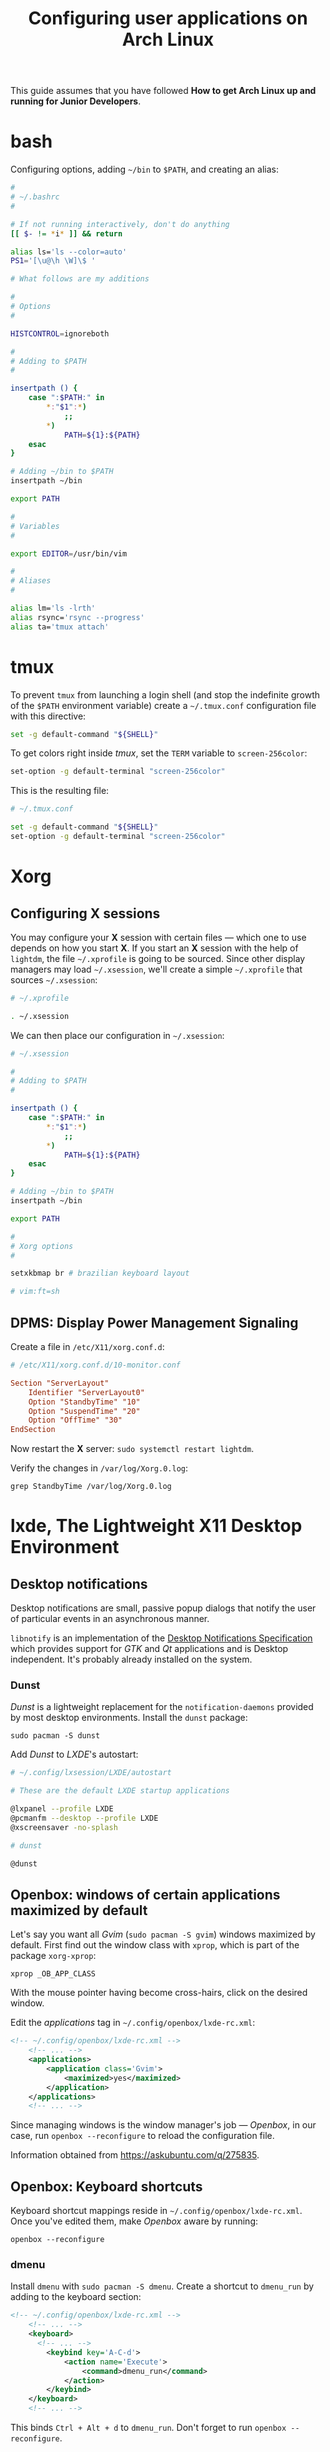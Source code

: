 #+title: Configuring user applications on Arch Linux

This guide assumes that you have followed *How to get Arch Linux up
and running for Junior Developers*.

* bash

Configuring options, adding =~/bin= to =$PATH=, and creating an alias:

#+begin_src bash
#
# ~/.bashrc
#

# If not running interactively, don't do anything
[[ $- != *i* ]] && return

alias ls='ls --color=auto'
PS1='[\u@\h \W]\$ '

# What follows are my additions

#
# Options
#

HISTCONTROL=ignoreboth

#
# Adding to $PATH
#

insertpath () {
    case ":$PATH:" in
        *:"$1":*)
            ;;
        *)
            PATH=${1}:${PATH}
    esac
}

# Adding ~/bin to $PATH
insertpath ~/bin

export PATH

#
# Variables
#

export EDITOR=/usr/bin/vim

#
# Aliases
#

alias lm='ls -lrth'
alias rsync='rsync --progress'
alias ta='tmux attach'
#+end_src

* tmux

To prevent =tmux= from launching a login shell (and stop the
indefinite growth of the =$PATH= environment variable) create
a =~/.tmux.conf= configuration file with this directive:

#+begin_src sh
set -g default-command "${SHELL}"
#+end_src

To get colors right inside /tmux/, set the =TERM= variable to =screen-256color=:

#+begin_src sh
set-option -g default-terminal "screen-256color"
#+end_src

This is the resulting file:

#+begin_src sh
# ~/.tmux.conf

set -g default-command "${SHELL}"
set-option -g default-terminal "screen-256color"
#+end_src

* Xorg

** Configuring X sessions

You may configure your *X* session with certain files —
which one to use depends on how you start *X*. If you start an *X*
session with the help of =lightdm=, the file =~/.xprofile= is going to
be sourced. Since other display managers may load =~/.xsession=, we'll
create a simple =~/.xprofile= that sources =~/.xsession=:

#+begin_src sh
# ~/.xprofile

. ~/.xsession
#+end_src

We can then place our configuration in =~/.xsession=:

#+begin_src sh
# ~/.xsession

#
# Adding to $PATH
#

insertpath () {
    case ":$PATH:" in
        *:"$1":*)
            ;;
        *)
            PATH=${1}:${PATH}
    esac
}

# Adding ~/bin to $PATH
insertpath ~/bin

export PATH

#
# Xorg options
#

setxkbmap br # brazilian keyboard layout

# vim:ft=sh
#+end_src

** DPMS: Display Power Management Signaling

Create a file in =/etc/X11/xorg.conf.d=:

#+begin_src conf
# /etc/X11/xorg.conf.d/10-monitor.conf

Section "ServerLayout"
    Identifier "ServerLayout0"
    Option "StandbyTime" "10"
    Option "SuspendTime" "20"
    Option "OffTime" "30"
EndSection
#+end_src

Now restart the *X* server: ~sudo systemctl restart lightdm~.

Verify the changes in =/var/log/Xorg.0.log=:

~grep StandbyTime /var/log/Xorg.0.log~

* lxde, The Lightweight X11 Desktop Environment

** Desktop notifications

Desktop notifications are small, passive popup dialogs that notify the
user of particular events in an asynchronous manner.

=libnotify= is an implementation of the
[[https://developer.gnome.org/notification-spec][Desktop Notifications Specification]] which provides support for /GTK/
and /Qt/ applications and is Desktop independent. It's probably
already installed on the system.

*** Dunst

/Dunst/ is a lightweight replacement for the =notification-daemons=
provided by most desktop environments. Install the =dunst= package:

~sudo pacman -S dunst~

Add /Dunst/ to /LXDE/'s autostart:

#+begin_src sh
# ~/.config/lxsession/LXDE/autostart

# These are the default LXDE startup applications

@lxpanel --profile LXDE
@pcmanfm --desktop --profile LXDE
@xscreensaver -no-splash

# dunst

@dunst
#+end_src

** Openbox: windows of certain applications maximized by default

Let's say you want all /Gvim/ (~sudo pacman -S gvim~) windows
maximized by default. First find out the window class with =xprop=,
which is part of the package =xorg-xprop=:

~xprop _OB_APP_CLASS~

With the mouse pointer having become cross-hairs, click on the desired
window.

Edit the /applications/ tag in =~/.config/openbox/lxde-rc.xml=:

#+begin_src xml
<!-- ~/.config/openbox/lxde-rc.xml -->
    <!-- ... -->
    <applications>
        <application class='Gvim'>
            <maximized>yes</maximized>
        </application>
    </applications>
    <!-- ... -->
#+end_src

Since managing windows is the window manager's job — /Openbox/, in our
case, run ~openbox --reconfigure~ to reload the configuration file.

Information obtained from https://askubuntu.com/q/275835.

** Openbox: Keyboard shortcuts

Keyboard shortcut mappings reside in
=~/.config/openbox/lxde-rc.xml=. Once you've edited them, make
/Openbox/ aware by running:

~openbox --reconfigure~

*** dmenu

Install =dmenu= with ~sudo pacman -S dmenu~. Create a shortcut to
=dmenu_run= by adding to the keyboard section:

#+begin_src xml
<!-- ~/.config/openbox/lxde-rc.xml -->
    <!-- ... -->
    <keyboard>
      <!-- ... -->
        <keybind key='A-C-d'>
            <action name='Execute'>
                <command>dmenu_run</command>
            </action>
        </keybind>
    </keyboard>
    <!-- ... -->
#+end_src

This binds =Ctrl + Alt + d= to =dmenu_run=. Don't forget to run
~openbox --reconfigure~.

Note that =Ctrl + Alt + d= is the default secondary binding of the
command =ToggleShowDesktop=, so it's recommended to delete that.

** Openbox: window snapping

Have your box do window snapping with theses additions to
=~/.config/openbox/lxde-rc.xml=:

#+begin_src xml
<!-- ~/.config/openbox/lxde-rc.xml -->
  <!-- ... -->
  <!-- Window snapping -->
  <keybind key="W-Left">
    <action name="UnmaximizeFull"/>
    <action name="MoveResizeTo">
      <x>0</x><y>0</y>
      <height>97%</height>
      <width>50%</width>
    </action>
  </keybind>
  <keybind key="W-Right">
    <action name="UnmaximizeFull"/>
    <action name="MoveResizeTo">
      <x>-0</x><y>0</y>
      <height>97%</height>
      <width>50%</width>
    </action>
  </keybind>
  <keybind key="W-Up">
    <action name="UnmaximizeFull"/>
    <action name="MoveResizeTo">
      <x>0</x><y>0</y>
      <width>100%</width>
      <height>50%</height>
    </action>
  </keybind>
  <keybind key="W-Down">
    <action name="UnmaximizeFull"/>
    <action name="MoveResizeTo">
      <x>0</x><y>-0</y>
      <width>100%</width>
      <height>50%</height>
    </action>
  </keybind>
  <!-- ... -->
#+end_src

** Desktop entries

To add a custom Desktop Entry, create a =.desktop= file in
=~/.local/share/applications=.

The following is an example of an entry for a generic /LXDE/ screen
locker. (You might simply copy the default one located in
=/usr/share/applications/lxde-screenlock.desktop= and remove the
=NoDisplay= entry.)

#+begin_src conf
# ~/.local/share/applications/lxlock.desktop

[Desktop Entry]
Type=Application
Name=Screen Locker
Comment=Lock your screen
Icon=system-lock-screen
Exec=lxlock
Categories=Settings;DesktopSettings
#+end_src

For your changes to be picked up, run:

~lxpanelctl restart~

*** i3lock

Install =i3lock= with ~sudo pacman -S i3lock~. Then create a
=.desktop= file:

#+begin_src conf
# ~/.local/share/applications/i3lock.desktop

[Desktop Entry]
Type=Application
Name=i3 Screen Locker
Comment=Lock your screen (i3lock)
Icon=system-lock-screen
Exec=i3lock.sh
Categories=Settings;DesktopSettings
#+end_src

The =i3lock.sh= script:

#+begin_src sh
#!/bin/sh

i3lock --color=000000
#+end_src

Put it in =~/bin=, which should be in your *PATH* if you've followed
the section [[*Configuring X sessions]]. If not, reference the script's
full path in the /Exec/ directive.

For your changes to be take effect, execute:

~lxpanelctl restart~

** PCManFm

If your desktop folders and launchers disappear, don't fret. /PCManFm/
is the software responsible for managing it — the process must have
simply been killed. Just restart it:

~pcmanfm --desktop --profile LXDE >/dev/null 2>&1 &~

The last three arguments are for: redirecting =stdout= to =/dev/null=,
=stderr= to =stdout=, and detaching the process.

*** Default terminal emulator

Set /PCManFm/'s default terminal emulator in /Edit/ → /Preferences/ →
/Advanced/ → /Terminal emulator/. /LXDE/'s default terminal emulator
is =lxterminal=, so type that in.

This will allow you to, for example, right-click on a folder and open
a terminal whose current directory is that node.

*** Archiver integration

=xarchiver= is a graphical front-end to various command-line
archivers. It integrates nicely and out-of-the-box with /PCManFm/.

~sudo pacman -S xarchiver~

*** udiskie

It's an utility that mounts removable disks automatically and
integrates well with /PCManFm/.

~sudo pacman -S udiskie~

From the Arch Linux /[[/https://github.com/coldfix/udiskie/wiki/Permissions][wiki/]]:

#+begin_quote
=udiskie= requires permission for some =polkit= actions which are usually
granted when using a desktop environment. If your login session is not
properly activated you may need to customize your =polkit=
settings.
#+end_quote

Our system has =polkit= installed. Therefore create the file
=/etc/polkit-1/rules.d/50-udiskie.rules= with permissions 644, and
with the following contents:

#+begin_src javascript
// /etc/polkit-1/rules.d/50-udiskie.rules

polkit.addRule(function(action, subject) {
  var YES = polkit.Result.YES;
  // NOTE: there must be a comma at the end of each line except for the last:
  var permission = {
    // required for udisks1:
    "org.freedesktop.udisks.filesystem-mount": YES,
    "org.freedesktop.udisks.luks-unlock": YES,
    "org.freedesktop.udisks.drive-eject": YES,
    "org.freedesktop.udisks.drive-detach": YES,
    // required for udisks2:
    "org.freedesktop.udisks2.filesystem-mount": YES,
    "org.freedesktop.udisks2.encrypted-unlock": YES,
    "org.freedesktop.udisks2.eject-media": YES,
    "org.freedesktop.udisks2.power-off-drive": YES,
    // required for udisks2 if using udiskie from another seat (e.g. systemd):
    "org.freedesktop.udisks2.filesystem-mount-other-seat": YES,
    "org.freedesktop.udisks2.filesystem-unmount-others": YES,
    "org.freedesktop.udisks2.encrypted-unlock-other-seat": YES,
    "org.freedesktop.udisks2.eject-media-other-seat": YES,
    "org.freedesktop.udisks2.power-off-drive-other-seat": YES
  };
  if (subject.isInGroup("storage")) {
    return permission[action.id];
  }
});
#+end_src

This configuration allows all members of the =storage= group to run
/udiskie/:

~sudo usermod -aG storage guilherme~

Try starting udiskie from a terminal to check if there are any errors:

~udiskie~

Add /udiskie/ to /LXDE/'s autostart:

#+begin_src sh
# ~/.config/lxsession/LXDE/autostart

# These are the default LXDE startup applications

@lxpanel --profile LXDE
@pcmanfm --desktop --profile LXDE
@xscreensaver -no-splash

# udiskie

@udiskie
#+end_src

*** Trash

=gvfs= is recommended for trash support:

~sudo pacman -S gvfs~

Restart the /PCManFm/ desktop manager process:

#+begin_src sh
pkill pcmanfm
pcmanfm --desktop --profile LXDE >/dev/null 2>&1 &
#+end_src

** Default applications

From the Arch Linux /[[/https://github.com/coldfix/udiskie/wiki/Permissions][wiki/]]:

#+begin_quote
Programs implement default application associations in different
ways. While command-line programs traditionally use environment
variables, graphical applications tend to use *XDG MIME Applications*
through either the GIO API, the Qt API, or by executing
=/usr/bin/xdg-open=, which is part of =xdg-utils=. Because /xdg-open/
and XDG MIME Applications are quite complex, various alternative
resource openers were developed.
#+end_quote

/PCManFm/ uses *XDG MIME Applications* through the GIO (Gnome
Input/Output) Api.

*** XDG MIME Applications

The *XDG MIME Applications* specification builds upon the
/Shared MIME database/ and /Desktop entries/ to provide default
applications.

**** Shared MIME database

The /XDG Shared MIME-info Database specification/ facilitates a shared
MIME database across desktop environments and allows applications to
easily register new MIME types system-wide.

The database is built from the XML files installed by packages in
=/usr/share/mime/packages/= using the tools from =shared-mime-info=.

**** mimeapps.list

The *XDG standard* is the most common for configuring desktop
environments. Default applications for each MIME type are stored in
=mimeapps.list= files, which can be stored in several locations. The
distribution-provided defaults stay in
=/usr/share/applications/mimeapps.list=. The system-wide overrides, in
=/etc/xdg/mimeapps.list=.

The user overrides reside in =~/.config/mimeapps.list=. Therefore, to
change the default program to, for example, /Leafpad/ for the MIME type
/text/plain/, create or amend that file:

#+begin_src conf
# ~/.config/mimeapps.list

[Default Applications]
text/plain=leafpad.desktop
#+end_src

* Advanced Linux Sound Architecture (ALSA)

From the Arch Linux /wiki/:

#+begin_quote
The Advanced Linux Sound Architecture (ALSA) provides kernel driven
sound card drivers. It replaces the original Open Sound System (OSS).
#+end_quote

ALSA is a set of built-in Linux kernel modules. Therefore, manual
installation is not necessary.

** ALSA Utilities

Install the =alsa-utils= package. This contains (among other utilities)
the /alsamixer/ and /amixer/ utilities. /amixer/ is a shell command to
change audio settings, while /alsamixer/ provides a more intuitive
=ncurses= based interface for audio device configuration.

** Unmuting the channels

By default ALSA has all channels muted. Those have to be unmuted manually.

*** Unmute with amixer

Unmuting the sound card's master volume can be done by using /amixer/:

#+begin_src sh
amixer sset Master unmute
amixer sset Speaker unmute
amixer sset Headphone unmute
#+end_src
